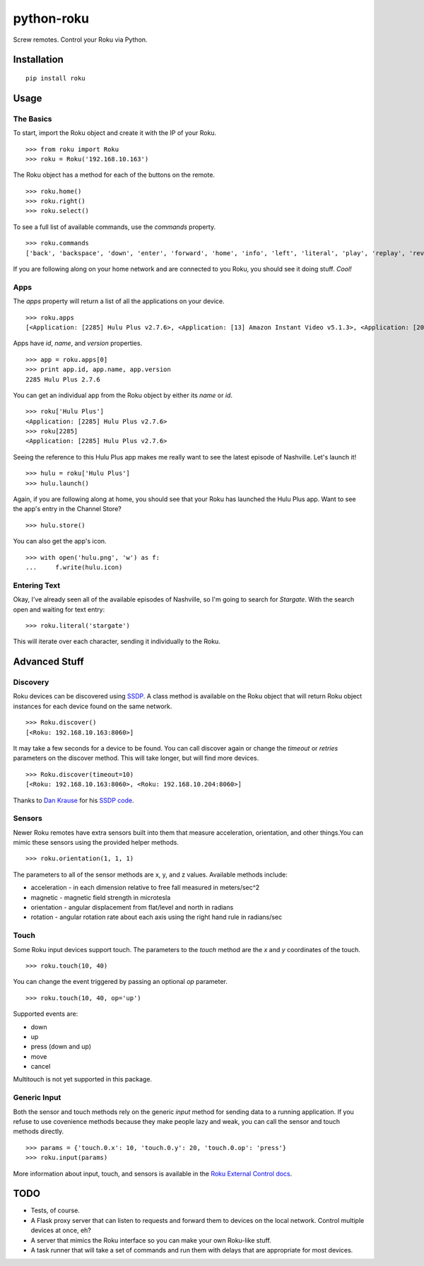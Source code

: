 python-roku
===========

Screw remotes. Control your Roku via Python.


Installation
------------

::

    pip install roku


Usage
-----


The Basics
~~~~~~~~~~

To start, import the Roku object and create it with the IP of your Roku.
::

    >>> from roku import Roku
    >>> roku = Roku('192.168.10.163')

The Roku object has a method for each of the buttons on the remote.
::

    >>> roku.home()
    >>> roku.right()
    >>> roku.select()

To see a full list of available commands, use the *commands* property.
::

    >>> roku.commands
    ['back', 'backspace', 'down', 'enter', 'forward', 'home', 'info', 'left', 'literal', 'play', 'replay', 'reverse', 'right', 'search', 'select', 'up']

If you are following along on your home network and are connected to you Roku, you should see it doing stuff. *Cool!*


Apps
~~~~

The *apps* property will return a list of all the applications on your device.
::

    >>> roku.apps
    [<Application: [2285] Hulu Plus v2.7.6>, <Application: [13] Amazon Instant Video v5.1.3>, <Application: [20445] VEVO v2.0.12092013>]

Apps have *id*, *name*, and *version* properties.
::

    >>> app = roku.apps[0]
    >>> print app.id, app.name, app.version
    2285 Hulu Plus 2.7.6

You can get an individual app from the Roku object by either its *name* or *id*.
::

    >>> roku['Hulu Plus']
    <Application: [2285] Hulu Plus v2.7.6>
    >>> roku[2285]
    <Application: [2285] Hulu Plus v2.7.6>

Seeing the reference to this Hulu Plus app makes me really want to see the latest episode of Nashville. Let's launch it!
::

    >>> hulu = roku['Hulu Plus']
    >>> hulu.launch()

Again, if you are following along at home, you should see that your Roku has launched the Hulu Plus app. Want to see the app's entry in the Channel Store?
::

    >>> hulu.store()

You can also get the app's icon.
::

    >>> with open('hulu.png', 'w') as f:
    ...     f.write(hulu.icon)


Entering Text
~~~~~~~~~~~~~

Okay, I've already seen all of the available episodes of Nashville, so I'm going to search for *Stargate*. With the search open and waiting for text entry::

    >>> roku.literal('stargate')

This will iterate over each character, sending it individually to the Roku.


Advanced Stuff
--------------


Discovery
~~~~~~~~~

Roku devices can be discovered using `SSDP <http://en.wikipedia.org/wiki/Simple_Service_Discovery_Protocol>`_. A class method is available on the Roku object that will return Roku object instances for each device found on the same network.
::

    >>> Roku.discover()
    [<Roku: 192.168.10.163:8060>]

It may take a few seconds for a device to be found. You can call discover again or change the *timeout* or *retries* parameters on the discover method. This will take longer, but will find more devices.
::

    >>> Roku.discover(timeout=10)
    [<Roku: 192.168.10.163:8060>, <Roku: 192.168.10.204:8060>]

Thanks to `Dan Krause <https://github.com/dankrause>`_ for his `SSDP code <https://gist.github.com/dankrause/6000248>`_.


Sensors
~~~~~~~

Newer Roku remotes have extra sensors built into them that measure acceleration, orientation, and other things.You can mimic these sensors using the provided helper methods.
::

    >>> roku.orientation(1, 1, 1)

The parameters to all of the sensor methods are x, y, and z values. Available methods include:

* acceleration - in each dimension relative to free fall measured in meters/sec^2
* magnetic - magnetic field strength in microtesla
* orientation - angular displacement from flat/level and north in radians
* rotation - angular rotation rate about each axis using the right hand rule in radians/sec


Touch
~~~~~

Some Roku input devices support touch. The parameters to the *touch* method are the *x* and *y* coordinates of the touch.
::

    >>> roku.touch(10, 40)

You can change the event triggered by passing an optional *op* parameter.
::

    >>> roku.touch(10, 40, op='up')

Supported events are:

* down
* up
* press (down and up)
* move
* cancel

Multitouch is not yet supported in this package.


Generic Input
~~~~~~~~~~~~~

Both the sensor and touch methods rely on the generic *input* method for sending data to a running application. If you refuse to use covenience methods because they make people lazy and weak, you can call the sensor and touch methods directly.
::

    >>> params = {'touch.0.x': 10, 'touch.0.y': 20, 'touch.0.op': 'press'}
    >>> roku.input(params)

More information about input, touch, and sensors is available in the `Roku External Control docs <http://sdkdocs.roku.com/display/sdkdoc/External+Control+Guide#ExternalControlGuide-31ExternalControlInputCommandConventions>`_.


TODO
----

* Tests, of course.
* A Flask proxy server that can listen to requests and forward them to devices on the local network. Control multiple devices at once, eh?
* A server that mimics the Roku interface so you can make your own Roku-like stuff.
* A task runner that will take a set of commands and run them with delays that are appropriate for most devices.
